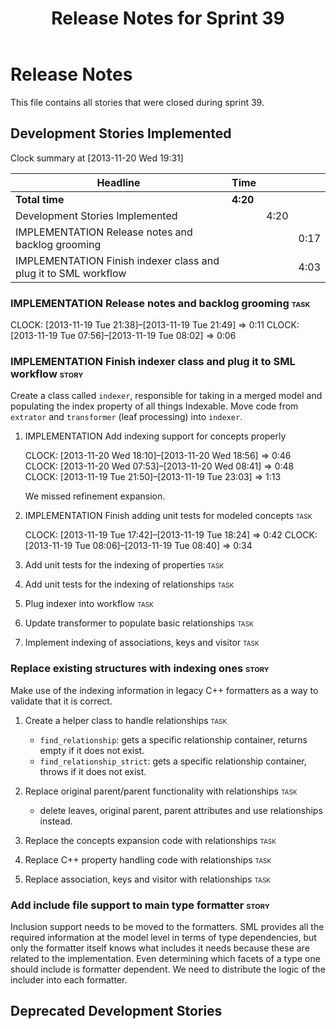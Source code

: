 #+title: Release Notes for Sprint 39
#+options: date:nil toc:nil author:nil num:nil
#+todo: ANALYSIS IMPLEMENTATION TESTING | COMPLETED CANCELLED
#+tags: story(s) epic(e) task(t) note(n) spike(p)

* Release Notes

This file contains all stories that were closed during sprint 39.

** Development Stories Implemented

#+begin: clocktable :maxlevel 3 :scope subtree
Clock summary at [2013-11-20 Wed 19:31]

| Headline                                                        | Time   |      |      |
|-----------------------------------------------------------------+--------+------+------|
| *Total time*                                                    | *4:20* |      |      |
|-----------------------------------------------------------------+--------+------+------|
| Development Stories Implemented                                 |        | 4:20 |      |
| IMPLEMENTATION Release notes and backlog grooming               |        |      | 0:17 |
| IMPLEMENTATION Finish indexer class and plug it to SML workflow |        |      | 4:03 |
#+end:

*** IMPLEMENTATION Release notes and backlog grooming                  :task:
    CLOCK: [2013-11-19 Tue 21:38]--[2013-11-19 Tue 21:49] =>  0:11
    CLOCK: [2013-11-19 Tue 07:56]--[2013-11-19 Tue 08:02] =>  0:06

*** IMPLEMENTATION Finish indexer class and plug it to SML workflow   :story:

Create a class called =indexer=, responsible for taking in a merged
model and populating the index property of all things Indexable. Move
code from =extrator= and =transformer= (leaf processing) into
=indexer=.

**** IMPLEMENTATION Add indexing support for concepts properly
     CLOCK: [2013-11-20 Wed 18:10]--[2013-11-20 Wed 18:56] =>  0:46
     CLOCK: [2013-11-20 Wed 07:53]--[2013-11-20 Wed 08:41] =>  0:48
     CLOCK: [2013-11-19 Tue 21:50]--[2013-11-19 Tue 23:03] =>  1:13

We missed refinement expansion.

**** IMPLEMENTATION Finish adding unit tests for modeled concepts      :task:
     CLOCK: [2013-11-19 Tue 17:42]--[2013-11-19 Tue 18:24] =>  0:42
     CLOCK: [2013-11-19 Tue 08:06]--[2013-11-19 Tue 08:40] =>  0:34

**** Add unit tests for the indexing of properties                     :task:
**** Add unit tests for the indexing of relationships                  :task:

**** Plug indexer into workflow                                        :task:
**** Update transformer to populate basic relationships                :task:
**** Implement indexing of associations, keys and visitor              :task:
*** Replace existing structures with indexing ones                    :story:

Make use of the indexing information in legacy C++ formatters as a way
to validate that it is correct.

**** Create a helper class to handle relationships                     :task:

- =find_relationship=: gets a specific relationship container, returns
  empty if it does not exist.
- =find_relationship_strict=: gets a specific relationship container,
  throws if it does not exist.

**** Replace original parent/parent functionality with relationships   :task:

- delete leaves, original parent, parent attributes and use
  relationships instead.

**** Replace the concepts expansion code with relationships            :task:
**** Replace C++ property handling code with relationships             :task:
**** Replace association, keys and visitor with relationships          :task:

*** Add include file support to main type formatter                   :story:

Inclusion support needs to be moved to the formatters. SML provides
all the required information at the model level in terms of type
dependencies, but only the formatter itself knows what includes it
needs because these are related to the implementation. Even
determining which facets of a type one should include is formatter
dependent. We need to distribute the logic of the includer into each
formatter.

** Deprecated Development Stories
